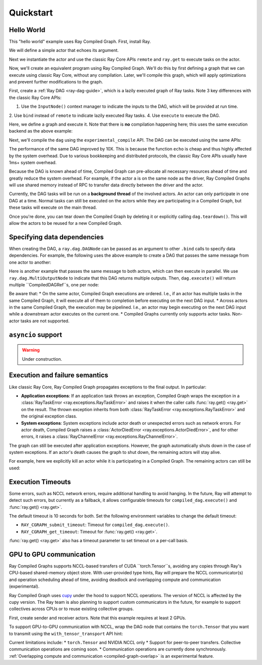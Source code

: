 Quickstart
==========

Hello World
-----------
This "hello world" example uses Ray Compiled Graph. First, install Ray.

.. testcode::

    pip install "ray[cgraph]"
    
    # For a ray version before 2.41, use the following instead:
    # pip install "ray[adag]"


We will define a simple actor that echoes its argument.

.. testcode::

    import ray

    @ray.remote
    class SimpleActor:
    def echo(self, msg):
        return msg

Next we instantiate the actor and use the classic Ray Core APIs ``remote`` and ``ray.get`` to execute tasks on the actor.

.. testcode::
    import time

    a = SimpleActor.remote()

    # warmup
    for _ in range(5):
        msg_ref = a.echo.remote("hello")
        ray.get(msg_ref)

    start = time.perf_counter()
    msg_ref = a.echo.remote("hello")
    ray.get(msg_ref)
    end = time.perf_counter()
    print(f"Execution takes {(end - start) * 1000 * 1000} us")

.. testoutput::

    Execution takes 969.0364822745323 us

Now, we'll create an equivalent program using Ray Compiled Graph. 
We'll do this by first defining a graph that we can execute using classic Ray Core, without any compilation.
Later, we'll compile this graph, which will apply optimizations and prevent further modifications to the graph.

First, create a :ref:`Ray DAG <ray-dag-guide>`, which is a lazily executed graph of Ray tasks.
Note 3 key differences with the classic Ray Core APIs:

1. Use the ``InputNode()`` context manager to indicate the inputs to the DAG, which will be provided at run time.
2. Use ``bind`` instead of ``remote`` to indicate lazily executed Ray tasks.
4. Use ``execute`` to execute the DAG.

Here, we define a graph and execute it.
Note that there is **no** compilation happening here; this uses the same execution backend as the above example:

.. testcode::

    import ray.dag
    with ray.dag.InputNode() as inp:
        # Note that it uses `bind` instead of `remote`.
        # This returns a ray.dag.DAGNode, instead of the usual ray.ObjectRef.
        dag = a.echo.bind(inp)

    # warmup
    for _ in range(5):
        msg_ref = dag.execute("hello")
        ray.get(msg_ref)

    start = time.perf_counter()
    # `dag.execute` runs the DAG and returns an ObjectRef. You can use `ray.get` API.
    msg_ref = dag.execute("hello")
    ray.get(msg_ref)
    end = time.perf_counter()
    print(f"Execution takes {(end - start) * 1000 * 1000} us")


Next, we'll compile the ``dag`` using the ``experimental_compile`` API.
The DAG can be executed using the same APIs:

.. testcode::

    dag = dag.experimental_compile()

    # warmup
    for _ in range(5):
        msg_ref = dag.execute("hello")
        ray.get(msg_ref)

    start = time.perf_counter()
    # `dag.execute` runs the DAG and returns CompiledDAGRef. Similar to
    # ObjectRefs, you can use the ray.get API.
    msg_ref = dag.execute("hello")
    ray.get(msg_ref)
    end = time.perf_counter()
    print(f"Execution takes {(end - start) * 1000 * 1000} us")

.. testoutput::

    Execution takes 86.72196418046951 us

The performance of the same DAG improved by 10X. This is because the function ``echo`` is cheap and thus highly affected by
the system overhead. Due to various bookkeeping and distributed protocols, the classic Ray Core APIs usually have 1ms+ system overhead.

Because the DAG is known ahead of time, Compiled Graph can pre-allocate all necessary
resources ahead of time and greatly reduce the system overhead.
For example, if the actor ``a`` is on the same node as the driver, Ray Compiled Graphs will use shared memory instead of RPC to transfer data directly between the driver and the actor.

Currently, the DAG tasks will be run on a **background thread** of the involved actors.
An actor can only participate in one DAG at a time.
Normal tasks can still be executed on the actors while they are participating in a Compiled Graph, but these tasks will execute on the main thread.

Once you're done, you can tear down the Compiled Graph by deleting it or explicitly calling ``dag.teardown()``.
This will allow the actors to be reused for a new Compiled Graph.

.. testcode::

    dag.teardown()


Specifying data dependencies
----------------------------

When creating the DAG, a ``ray.dag.DAGNode`` can be passed as an argument to other ``.bind`` calls to specify data dependencies.
For example, the following uses the above example to create a DAG that passes the same message from one actor to another:

.. testcode::

    import ray.dag

    a = SimpleActor.remote()
    b = SimpleActor.remote()

    with ray.dag.InputNode() as inp:
        # Note that it uses `bind` instead of `remote`.
        # This returns a ray.dag.DAGNode, instead of the usual ray.ObjectRef.
        dag = a.echo.bind(inp)
        dag = b.echo.bind(dag)

    dag = dag.experimental_compile()
    print(ray.get(dag.execute("hello")))

.. testoutput::

    hello

Here is another example that passes the same message to both actors, which can then execute in parallel.
We use ``ray.dag.MultiOutputNode`` to indicate that this DAG returns multiple outputs.
Then, ``dag.execute()`` will return multiple ``CompiledDAGRef``s, one per node:


.. testcode::

    import ray.dag

    a = SimpleActor.remote()
    b = SimpleActor.remote()

    with ray.dag.InputNode() as inp:
        # Note that it uses `bind` instead of `remote`.
        # This returns a ray.dag.DAGNode, instead of the usual ray.ObjectRef.
        dag = ray.dag.MultiOutputNode([a.echo.bind(inp), b.echo.bind(inp)])

    dag = dag.experimental_compile()
    print(ray.get(dag.execute("hello")))

.. testoutput::

    ["hello", "hello"]

Be aware that:
* On the same actor, Compiled Graph executions are ordered. I.e., if an actor has multiple tasks in the same Compiled Graph, it will execute all of them to completion before executing on the next DAG input.
* Across actors in the same Compiled Graph, the execution may be pipelined. I.e., an actor may begin executing on the next DAG input while a downstream actor executes on the current one.
* Compiled Graphs currently only supports actor tasks. Non-actor tasks are not supported.

``asyncio`` support
-------------------

.. warning::

    Under construction.

Execution and failure semantics
-------------------------------
Like classic Ray Core, Ray Compiled Graph propagates exceptions to the final output.
In particular:

- **Application exceptions**: If an application task throws an exception, Compiled Graph
  wraps the exception in a :class:`RayTaskError <ray.exceptions.RayTaskError>` and
  raises it when the caller calls :func:`ray.get() <ray.get>` on the result. The thrown
  exception inherits from both :class:`RayTaskError <ray.exceptions.RayTaskError>`
  and the original exception class.

- **System exceptions**: System exceptions include actor death or unexpected errors
  such as network errors. For actor death, Compiled Graph raises a
  :class:`ActorDiedError <ray.exceptions.ActorDiedError>`, and for other errors, it
  raises a :class:`RayChannelError <ray.exceptions.RayChannelError>`.

The graph can still be executed after application exceptions. However, the graph
automatically shuts down in the case of system exceptions. If an actor's death causes
the graph to shut down, the remaining actors will stay alive.

For example, here we explicitly kill an actor while it is participating in a Compiled Graph.
The remaining actors can still be used:

.. testcode::

    import ray
    from ray.dag import InputNode, MultiOutputNode

    @ray.remote
    class EchoActor:
    def echo(self, msg):
        return msg

    actors = [EchoActor.remote() for _ in range(4)]
    with InputNode() as inp:
        outputs = [actor.echo.bind(inp) for actor in actors]
        dag = MultiOutputNode(outputs)

    compiled_dag = dag.experimental_compile()
    # Kill one of the actors to simulate unexpected actor death.
    ray.kill(actors[0])
    ref = compiled_dag.execute(1)

    live_actors = []
    try:
        ray.get(ref)
    except ray.exceptions.ActorDiedError:
        # At this point, the Compiled Graph is shutting down.
        for actor in actors:
            try:
                # Check for live actors.
                ray.get(actor.echo.remote("ping"))
                live_actors.append(actor)
            except ray.exceptions.RayActorError:
                pass

    # Optionally, use the live actors to create a new Compiled Graph.
    assert live_actors == actors[1:]

Execution Timeouts
------------------

Some errors, such as NCCL network errors, require additional handling to avoid hanging.
In the future, Ray will attempt to detect such errors, but currently as a fallback, it allows 
configurable timeouts for
``compiled_dag.execute()`` and :func:`ray.get() <ray.get>`.

The default timeout is 10 seconds for both. Set the following environment variables
to change the default timeout:

- ``RAY_CGRAPH_submit_timeout``: Timeout for ``compiled_dag.execute()``.
- ``RAY_CGRAPH_get_timeout``: Timeout for :func:`ray.get() <ray.get>`.

:func:`ray.get() <ray.get>` also has a timeout parameter to set timeout on a per-call basis.

GPU to GPU communication
------------------------
Ray Compiled Graphs supports NCCL-based transfers of CUDA ``torch.Tensor``s, avoiding any copies through Ray's CPU-based shared-memory object store.
With user-provided type hints, Ray will prepare the NCCL communicator(s) and
operation scheduling ahead of time, avoiding deadlock and overlapping compute and communication (experimental).

Ray Compiled Graph uses `cupy <https://cupy.dev/>`_ under the hood to support NCCL operations.
The version of NCCL is affected by the cupy version. The Ray team is also planning to support custom communicators in the future, for example to support collectives across CPUs or to reuse existing collective groups.

First, create sender and receiver actors. Note that this example requires at least 2 GPUs.

.. testcode::

    import ray
    import ray.dag
    import torch
    from ray.experimental.channel.torch_tensor_type import TorchTensorType

    ray.init()
    # Note that the following example requires at least 2 GPUs.
    assert ray.available_resources().get("GPU") >= 2, "At least 2 GPUs are required to run this example."

    @ray.remote(num_gpus=1)
    class GPUSender:
        def send(self, shape):
            return torch.zeros(shape, device="cuda")

    @ray.remote(num_gpus=1)
    class GPUReceiver:
        def recv(self, tensor: torch.Tensor):
            assert tensor.device.type == "cuda"
            return tensor.shape

    sender = GPUSender.remote()
    receiver = GPUReceiver.remote()

To support GPU-to-GPU communication with NCCL, wrap the DAG node that contains the ``torch.Tensor`` that you want to transmit using the ``with_tensor_transport`` API hint:

.. testcode::

    with ray.dag.InputNode() as inp:
        dag = sender.send.bind(inp)
        # Add a type hint that the return value of `send` should use NCCL.
        dag = dag.with_tensor_transport("nccl")
        # NOTE: With ray<2.42, use `with_type_hint()` instead.
        # dag = dag.with_type_hint(TorchTensorType(transport="nccl"))
        dag = receiver.recv.bind(dag)

    # Compile API prepares the NCCL communicator across all workers and schedule operations
    # accordingly.
    dag = dag.experimental_compile()
    assert ray.get(dag.execute((10, ))) == (10, )

Current limitations include:
* ``torch.Tensor`` and NVIDIA NCCL only
* Support for peer-to-peer transfers. Collective communication operations are coming soon.
* Communication operations are currently done synchronously. :ref:`Overlapping compute and communication <compiled-graph-overlap>` is an experimental feature.
